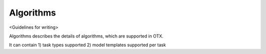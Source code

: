 ##########
Algorithms
##########

<Guidelines for writing>

Algorithms describes the details of algorithms, which are supported in OTX.

It can contain 1) task types supported 2) model templates supported per task
